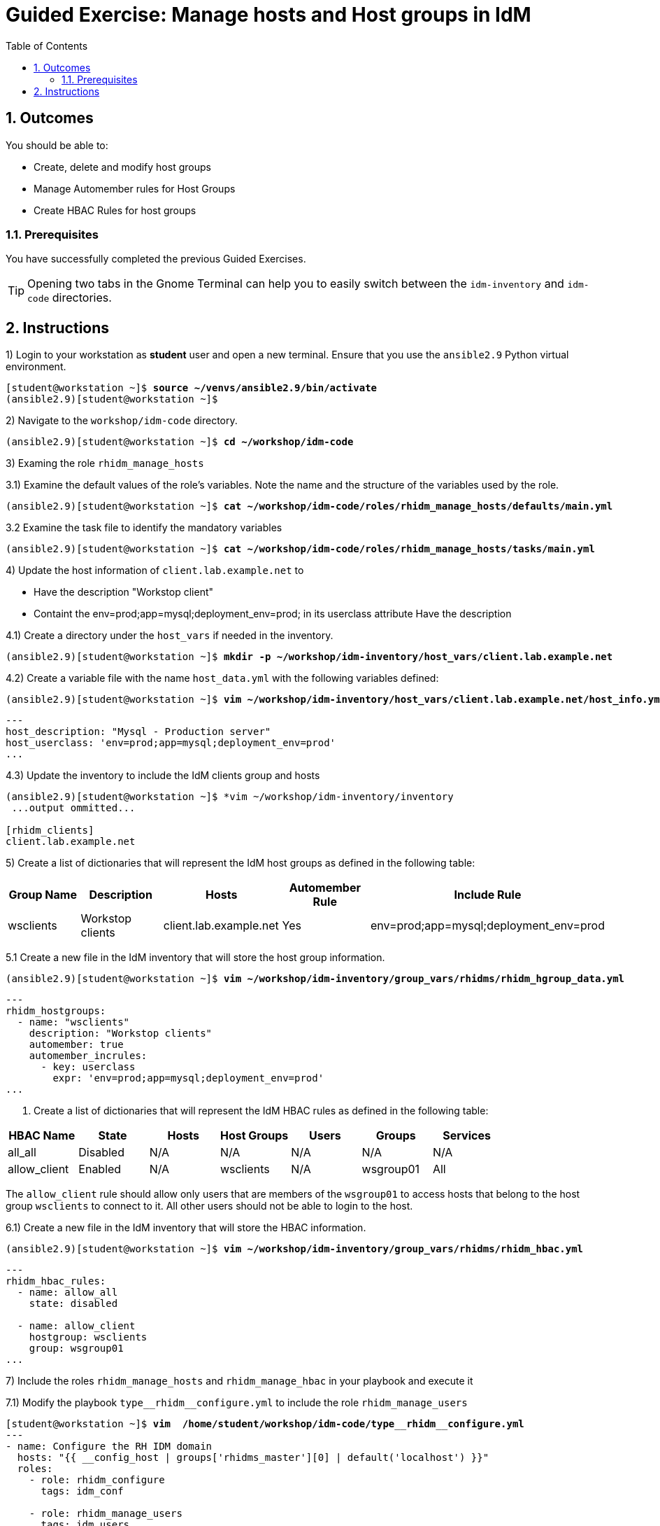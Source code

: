 :pygments-style: tango
:source-highlighter: pygments
:toc:
:toclevels: 7
:sectnums:
:sectnumlevels: 6
:numbered:
:chapter-label: ch01_08_manage_host_groups-ge
:icons: font
ifndef::env-github[:icons: font]
ifdef::env-github[]
:status:
:outfilesuffix: .adoc
:caution-caption: :fire:
:important-caption: :exclamation:
:note-caption: :paperclip:
:tip-caption: :bulb:
:warning-caption: :warning:
endif::[]
:imagesdir: ./images/


[id='ch01_08_manage_host_groups-ge']
= Guided Exercise: Manage hosts and Host groups in IdM

== Outcomes
You should be able to:

* Create, delete and modify host groups
* Manage Automember rules for Host Groups
* Create HBAC Rules for host groups

=== Prerequisites

You have successfully completed the previous Guided Exercises.

TIP: Opening two tabs in the Gnome Terminal can help you to easily switch between the `idm-inventory` and `idm-code` directories.


[role='Checklist']
== Instructions

1) Login to your workstation as **student** user and open a new terminal. Ensure that you use the `ansible2.9` Python virtual environment.
[subs=+quotes]
----
[student@workstation ~]$ *source ~/venvs/ansible2.9/bin/activate*
(ansible2.9)[student@workstation ~]$

----

2) Navigate to the `workshop/idm-code` directory.
[subs=+quotes]
----
(ansible2.9)[student@workstation ~]$ *cd ~/workshop/idm-code*

----

3) Examing the role `rhidm_manage_hosts`

3.1) Examine the default values of the role's variables. Note the name and the structure of the variables used by the role.

[subs=+quotes]
----
(ansible2.9)[student@workstation ~]$ *cat ~/workshop/idm-code/roles/rhidm_manage_hosts/defaults/main.yml*

----

3.2 Examine the task file to identify the mandatory variables
[subs=+quotes]
----
(ansible2.9)[student@workstation ~]$ *cat ~/workshop/idm-code/roles/rhidm_manage_hosts/tasks/main.yml*

----

4) Update the host information of `client.lab.example.net` to

* Have the description "Workstop client"
* Containt the env=prod;app=mysql;deployment_env=prod; in its userclass attribute Have the description

4.1) Create a directory under the `host_vars` if needed in the inventory.
[subs=+quotes]
----
(ansible2.9)[student@workstation ~]$ *mkdir -p ~/workshop/idm-inventory/host_vars/client.lab.example.net*
----

4.2) Create a variable file with the name `host_data.yml` with the following variables defined:
[subs=+quotes]
----
(ansible2.9)[student@workstation ~]$ *vim ~/workshop/idm-inventory/host_vars/client.lab.example.net/host_info.yml*
----
[source,yaml]
----
---
host_description: "Mysql - Production server"
host_userclass: 'env=prod;app=mysql;deployment_env=prod'
...

----

4.3) Update the inventory to include the IdM clients group and hosts
[subs=+quotes]
----
(ansible2.9)[student@workstation ~]$ *vim ~/workshop/idm-inventory/inventory
 ...output ommitted...

[rhidm_clients]
client.lab.example.net
----

5) Create a list of dictionaries that will represent the IdM host groups as defined in the following table:

[cols="5", options="header"]
|===
|Group Name | Description | Hosts | Automember Rule | Include Rule
| wsclients | Workstop clients | client.lab.example.net | Yes | env=prod;app=mysql;deployment_env=prod
|===

5.1 Create a new file in the IdM inventory that will store the host group information.
[subs=+quotes]
----
(ansible2.9)[student@workstation ~]$ *vim ~/workshop/idm-inventory/group_vars/rhidms/rhidm_hgroup_data.yml*
----

[source,yaml]
----
---
rhidm_hostgroups:
  - name: "wsclients"
    description: "Workstop clients"
    automember: true
    automember_incrules:
      - key: userclass
        expr: 'env=prod;app=mysql;deployment_env=prod'
...
----

6. Create a list of dictionaries that will represent the IdM HBAC rules as defined in the following table:

[cols="7", options="header"]
|===
| HBAC Name | State | Hosts | Host Groups | Users | Groups | Services
| all_all | Disabled | N/A | N/A | N/A | N/A | N/A
| allow_client | Enabled | N/A | wsclients | N/A | wsgroup01 | All
|===

The `allow_client` rule should allow only users that are members of the `wsgroup01` to access hosts that belong to the host group `wsclients` to connect to it. All other users should not be able to login to the host.

6.1) Create a new file in the IdM inventory that will store the HBAC information.
[subs=+quotes]
----
(ansible2.9)[student@workstation ~]$ *vim ~/workshop/idm-inventory/group_vars/rhidms/rhidm_hbac.yml*
----

[source,yaml]
----
---
rhidm_hbac_rules:
  - name: allow_all
    state: disabled

  - name: allow_client
    hostgroup: wsclients
    group: wsgroup01
...
----

7) Include the roles `rhidm_manage_hosts` and `rhidm_manage_hbac` in your playbook and execute it

7.1) Modify the playbook `+type__rhidm__configure.yml+` to include the role `rhidm_manage_users`
[subs="verbatim,macros"]
----

pass:q[[student@workstation ~\]$ *vim  /home/student/workshop/idm-code/type*]__pass:q[*rhidm*]__pass:q[*configure.yml*]
---
- name: Configure the RH IDM domain
  hosts: "{{ __config_host | groups['rhidms_master'][0] | default('localhost') }}"
  roles:
    - role: rhidm_configure
      tags: idm_conf

    - role: rhidm_manage_users
      tags: idm_users

    - role: rhidm_manage_groups
      tags: idm_groups

    - role: rhidm_manage_hosts
      tags: idm_hosts

    - role: rhidm_manage_hbac
      tags: idm_hbac
...
----

7.2) Execute the playbook to manage hosts

[subs="verbatim,macros"]
----
pass:q[(ansible2.9)[student@workstation ~\]$ *cd ~/workshop/idm-code/*]
pass:q[(ansible2.9)[student@workstation ~\]$ *ansible-playbook --ask-vault-pass \
 -i ../idm-inventory ./type*]__pass:q[*rhidm*]__pass:q[*configure.yml*]

 ...output ommitted...

TASK [rhidm_manage_hosts : Update host data] *************************************************************************************
changed: [idm.lab.example.net] => (item=client.lab.example.net)

TASK [rhidm_manage_hosts : Manage the host groups] *******************************************************************************
changed: [idm.lab.example.net] => (item=wsclients - present)

TASK [rhidm_manage_hosts : Build the automember variables] ***********************************************************************
ok: [idm.lab.example.net]

TASK [rhidm_manage_hosts : Create or delete Automember rules for Hosts] **********************************************************
changed: [idm.lab.example.net] => (item=wsclients - present)

...output ommitted...
TASK [rhidm_manage_hbac : Manage HBAC rules] *************************************************************************************
changed: [idm.lab.example.net] => (item=allow_all)
changed: [idm.lab.example.net] => (item=allow_client)

TASK [rhidm_manage_hbac : Manage HBAC membership] ********************************************************************************
ok: [idm.lab.example.net] => (item=allow_client)

PLAY RECAP ***********************************************************************************************************************
idm.lab.example.net        : ok=19   changed=6    unreachable=0    failed=0    skipped=3    rescued=0    ignored=0

----

8) Login to idm server, obtain a Kerberos ticket for the admin user and verify the above actions
[subs=+quotes]
----
(ansible2.9)[student@workstation ~]$ *ssh idm*
[student@idm ~]$ kinit admin
Password for admin@LAB.EXAMPLE.NET: *RedHat123^*

[student@idm ~]$ *ipa host-show client.lab.example.net*
  Host name: client.lab.example.net
  Description: *Mysql*
  Principal name: host/client.lab.example.net@LAB.EXAMPLE.NET
  Principal alias: host/client.lab.example.net@LAB.EXAMPLE.NET
  SSH public key fingerprint: SHA256:SKPbFqfD9FC9OOBraDzDLrXjAqfmRPYl99C7Cn3zak0 (ssh-rsa), SHA256:lXmpBW0vCfgwrSGzb0qS9KzIlg2fTmp8k/lIsuCW21Q
                              (ecdsa-sha2-nistp256), SHA256:lfaB68WElm4Pg78ryMo6yNL3cYxZmpE4dH10s2LhgRU (ssh-ed25519)
  Class: *env=prod;app=mysql;deployment_env=prod*
  Assigned ID View: adview
  Password: False
  Member of host-groups: *wsclients*
  Indirect Member of HBAC rule: *allow_client*
  Keytab: True
  Managed by: client.lab.example.net

[student@idm ~]$ *ipa hbacrule-show allow_all*
  Rule name: allow_all
  User category: all
  Host category: all
  Service category: all
  Description: Allow all users to access any host from any host
  Enabled: *FALSE*

[student@idm ~]$ *logout*
(ansible2.9)[student@workstation ~]$
----

This concludes the section.

